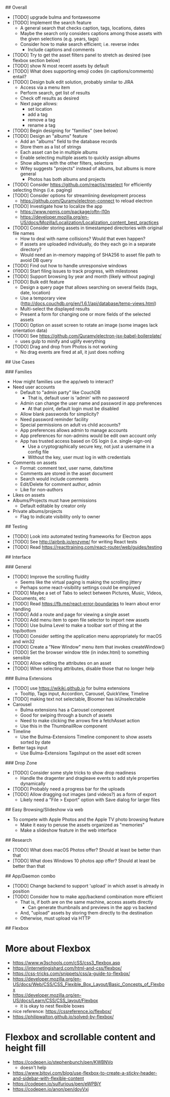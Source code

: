 # TODO

## Overall

- [TODO] upgrade bulma and fontawesome
- [TODO] Implement the search feature
  - A general search that checks caption, tags, locations, dates
  - Maybe the search only considers captions among those assets with the given selections (e.g. years, tags)
  - Consider how to make search efficient; i.e. reverse index
    - Include captions and comments
- [TODO] Try to get the asset filters panel to stretch as desired (see flexbox section below)
- [TODO] show N most recent assets by default
- [TODO] What does supporting emoji codes (in captions/comments) entail?
- [TODO] Design bulk edit solution, probably similar to JIRA
  - Access via a menu item
  - Perform search, get list of results
  - Check off results as desired
  - Next page allows:
    - set location
    - add a tag
    - remove a tag
    - rename a tag
- [TODO] Begin designing for "families" (see below)
- [TODO] Design an "albums" feature
  - Add an "albums" field to the database records
  - Store them as a list of strings
  - Each asset can be in multiple albums
  - Enable selecting multiple assets to quickly assign albums
  - Show albums with the other filters, selectors
  - Wifey suggests "projects" instead of albums, but albums is more general
    - Photos has both albums and projects
- [TODO] Consider https://github.com/reactjs/reselect for efficiently selecting things (i.e. paging)
- [TODO] Consider options for streamlining development process
  - https://github.com/Quramy/electron-connect to reload electron
- [TODO] Investigate how to localize the app
  - https://www.npmjs.com/package/oftn-l10n
  - https://developer.mozilla.org/en-US/docs/Mozilla/Localization/Localization_content_best_practices
- [TODO] Consider storing assets in timestamped directories with original file names
  - How to deal with name collisions? Would that even happen?
  - If assets are uploaded individually, do they each go in a separate directory?
  - Would need an in-memory mapping of SHA256 to asset file path to avoid DB query
- [TODO] Find out how to handle unresponsive windows
- [TODO] Start filing issues to track progress, with milestones
- [TODO] Support browsing by year and month (likely without paging)
- [TODO] Bulk edit feature
  - Design a query page that allows searching on several fields (tags, date, location)
  - Use a temporary view (http://docs.couchdb.org/en/1.6.1/api/database/temp-views.html)
  - Multi-select the displayed results
  - Present a form for changing one or more fields of the selected assets
- [TODO] Option on asset screen to rotate an image (some images lack orientation data)
- [TODO] See https://github.com/Quramy/electron-jsx-babel-boilerplate/
  - uses gulp to minify and uglify everything
- [TODO] Drag and drop from Photos is not working
  - No drag events are fired at all, it just does nothing

## Use Cases

### Families

- How might families use the app/web to interact?
- Need user accounts
  - Default to "admin party" like CouchDB
    - That is, default user is 'admin' with no password
  - Admin can change the user name and password in app preferences
    - At that point, default login must be disabled
  - Allow blank passwords for simplicity?
  - Need password reminder facility
  - Special permissions on adult vs child accounts?
  - App preferences allows admin to manage accounts
  - App preferences for non-admins would be edit own account only
  - App has trusted access based on OS login (i.e. single-sign-on)
    - Use a cryptographically secure key, not just a username in a config file
    - Without the key, user must log in with credentials
- Comments on assets
  - Format: comment text, user name, date/time
  - Comments are stored in the asset document
  - Search would include comments
  - Edit/Delete for comment author, admin
  - Like for non-authors
- Likes on assets
- Albums/Projects must have permissions
  - Default editable by creator only
- Private albums/projects
  - Flag to indicate visibility only to owner

## Testing

- [TODO] Look into automated testing frameworks for Electron apps
- [TODO] See http://airbnb.io/enzyme/ for writing React tests
- [TODO] Read https://reacttraining.com/react-router/web/guides/testing

## Interface

### General

- [TODO] Improve the scrolling fluidity
  - Seems like the virtual paging is making the scrolling jittery
  - Perhaps some react-visibility settings could be employed
- [TODO] Maybe a set of Tabs to select between Pictures, Music, Videos, Documents, etc
- [TODO] Read https://fb.me/react-error-boundaries to learn about error handling
- [TODO] Add a route and page for viewing a single asset
- [TODO] Add menu item to open file selector to import new assets
- [TODO] Use bulma Level to make a toolbar sort of thing at the top/bottom
- [TODO] Consider setting the application menu appropriately for macOS and win32
- [TODO] Create a "New Window" menu item that invokes createWindow()
- [TODO] Set the browser window title (in index.html) to something sensible
- [TODO] Allow editing the attributes on an asset
- [TODO] When selecting attributes, disable those that no longer help

### Bulma Extensions

- [TODO] use https://wikiki.github.io for bulma extensions
  - Tooltip, Tags input, Accordion, Carousel, QuickView, Timeline
- [TODO] making text not selectable, Bloomer has isUnselectable
- Carousel
  - Bulma extensions has a Carousel component
  - Good for swiping through a bunch of assets
  - Need to make clicking the arrows fire a fetchAsset action
  - Use this in the ThumbnailRow component
- Timeline
  - Use the Bulma-Extensions Timeline component to show assets sorted by date
- Better tags input
   - Use Bulma-Extensions TagsInput on the asset edit screen

### Drop Zone

- [TODO] Consider some style tricks to show drop readiness
  - Handle the dragenter and dragleave events to add style properties dynamically
- [TODO] Probably need a progress bar for the uploads
- [TODO] Allow dragging out images (and videos?) as a form of export
  - Likely need a "File > Export" option with Save dialog for larger files

## Easy Browsing/Slideshow via web

- To compete with Apple Photos and the Apple TV photo browsing feature
  - Make it easy to peruse the assets organized as "memories"
  - Make a slideshow feature in the web interface

## Research

- [TODO] What does macOS Photos offer? Should at least be better than that
- [TODO] What does Windows 10 photos app offer? Should at least be better than that

## App/Daemon combo

- [TODO] Change backend to support 'upload' in which asset is already in position
- [TODO] Consider how to make app/backend combination more efficient
  - That is, if both are on the same machine, access assets directly
    - Can generate thumbnails and previews in the app vs backend
  - And, "upload" assets by storing them directly to the destination
  - Otherwise, must upload via HTTP

## Flexbox

* More about Flexbox
  - https://www.w3schools.com/cSS/css3_flexbox.asp
  - https://internetingishard.com/html-and-css/flexbox/
  - https://css-tricks.com/snippets/css/a-guide-to-flexbox/
  - https://developer.mozilla.org/en-US/docs/Web/CSS/CSS_Flexible_Box_Layout/Basic_Concepts_of_Flexbox
  - https://developer.mozilla.org/en-US/docs/Learn/CSS/CSS_layout/Flexbox
    + it is okay to nest flexible boxes
  - nice reference: https://cssreference.io/flexbox/
  - https://philipwalton.github.io/solved-by-flexbox/

* Flexbox and scrollable content and height fill
  - https://codepen.io/stephenbunch/pen/KWBNVo
    + doesn't help
  - https://www.bitovi.com/blog/use-flexbox-to-create-a-sticky-header-and-sidebar-with-flexible-content
  - https://codepen.io/sulfurious/pen/eWPBjY
  - https://codepen.io/anon/pen/doyVxj
